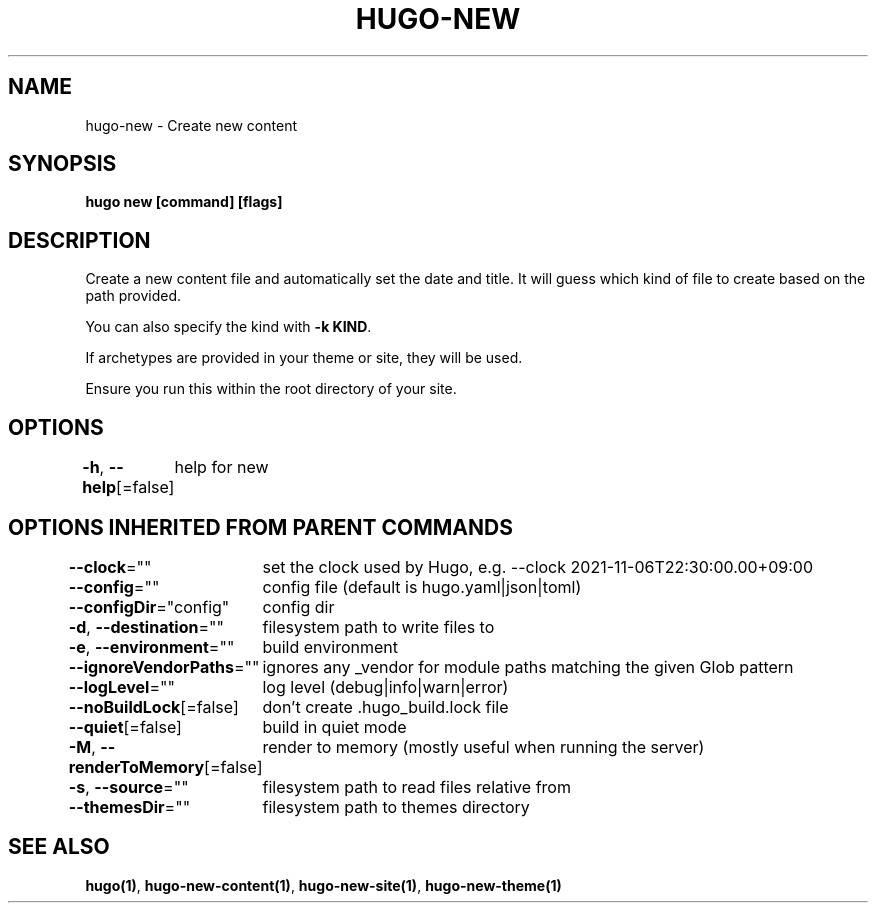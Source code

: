 .nh
.TH "HUGO-NEW" "1" "Aug 2025" "Hugo 0.147.9" "Hugo Manual"

.SH NAME
hugo-new - Create new content


.SH SYNOPSIS
\fBhugo new [command] [flags]\fP


.SH DESCRIPTION
Create a new content file and automatically set the date and title.
It will guess which kind of file to create based on the path provided.

.PP
You can also specify the kind with \fB-k KIND\fR\&.

.PP
If archetypes are provided in your theme or site, they will be used.

.PP
Ensure you run this within the root directory of your site.


.SH OPTIONS
\fB-h\fP, \fB--help\fP[=false]
	help for new


.SH OPTIONS INHERITED FROM PARENT COMMANDS
\fB--clock\fP=""
	set the clock used by Hugo, e.g. --clock 2021-11-06T22:30:00.00+09:00

.PP
\fB--config\fP=""
	config file (default is hugo.yaml|json|toml)

.PP
\fB--configDir\fP="config"
	config dir

.PP
\fB-d\fP, \fB--destination\fP=""
	filesystem path to write files to

.PP
\fB-e\fP, \fB--environment\fP=""
	build environment

.PP
\fB--ignoreVendorPaths\fP=""
	ignores any _vendor for module paths matching the given Glob pattern

.PP
\fB--logLevel\fP=""
	log level (debug|info|warn|error)

.PP
\fB--noBuildLock\fP[=false]
	don't create .hugo_build.lock file

.PP
\fB--quiet\fP[=false]
	build in quiet mode

.PP
\fB-M\fP, \fB--renderToMemory\fP[=false]
	render to memory (mostly useful when running the server)

.PP
\fB-s\fP, \fB--source\fP=""
	filesystem path to read files relative from

.PP
\fB--themesDir\fP=""
	filesystem path to themes directory


.SH SEE ALSO
\fBhugo(1)\fP, \fBhugo-new-content(1)\fP, \fBhugo-new-site(1)\fP, \fBhugo-new-theme(1)\fP
